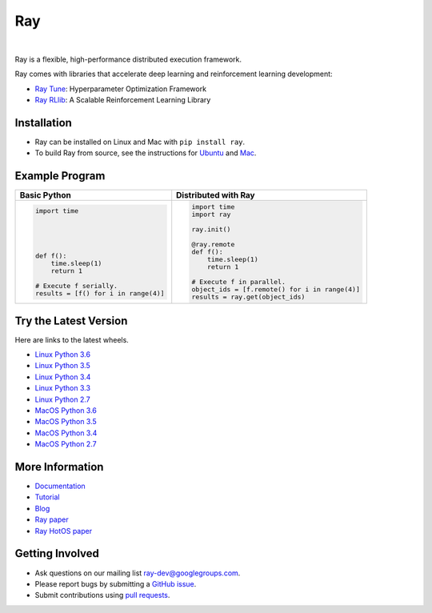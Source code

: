 Ray
===

.. image:: https://travis-ci.org/ray-project/ray.svg?branch=master
    :target: https://travis-ci.org/ray-project/ray

.. image:: https://readthedocs.org/projects/ray/badge/?version=latest
    :target: http://ray.readthedocs.io/en/latest/?badge=latest

|

Ray is a flexible, high-performance distributed execution framework.

Ray comes with libraries that accelerate deep learning and reinforcement learning development:

- `Ray Tune`_: Hyperparameter Optimization Framework
- `Ray RLlib`_: A Scalable Reinforcement Learning Library

.. _`Ray Tune`: http://ray.readthedocs.io/en/latest/tune.html
.. _`Ray RLlib`: http://ray.readthedocs.io/en/latest/rllib.html


Installation
------------

- Ray can be installed on Linux and Mac with ``pip install ray``.
- To build Ray from source, see the instructions for `Ubuntu`_ and `Mac`_.

.. _`Ubuntu`: http://ray.readthedocs.io/en/latest/install-on-ubuntu.html
.. _`Mac`: http://ray.readthedocs.io/en/latest/install-on-macosx.html


Example Program
---------------

+------------------------------------------------+----------------------------------------------+
| **Basic Python**                               | **Distributed with Ray**                     |
+------------------------------------------------+----------------------------------------------+
|.. code:: python                                |.. code-block:: python                        |
|                                                |                                              |
|  import time                                   |  import time                                 |
|                                                |  import ray                                  |
|                                                |                                              |
|                                                |  ray.init()                                  |
|                                                |                                              |
|                                                |  @ray.remote                                 |
|  def f():                                      |  def f():                                    |
|      time.sleep(1)                             |      time.sleep(1)                           |
|      return 1                                  |      return 1                                |
|                                                |                                              |
|  # Execute f serially.                         |  # Execute f in parallel.                    |
|  results = [f() for i in range(4)]             |  object_ids = [f.remote() for i in range(4)] |
|                                                |  results = ray.get(object_ids)               |
+------------------------------------------------+----------------------------------------------+


Try the Latest Version
----------------------

Here are links to the latest wheels.

- `Linux Python 3.6`_
- `Linux Python 3.5`_
- `Linux Python 3.4`_
- `Linux Python 3.3`_
- `Linux Python 2.7`_
- `MacOS Python 3.6`_
- `MacOS Python 3.5`_
- `MacOS Python 3.4`_
- `MacOS Python 2.7`_

.. _`Linux Python 3.6`: https://s3-us-west-2.amazonaws.com/ray-wheels/latest/ray-0.3.1-cp36-cp36m-manylinux1_x86_64.whl
.. _`Linux Python 3.5`: https://s3-us-west-2.amazonaws.com/ray-wheels/latest/ray-0.3.1-cp35-cp35m-manylinux1_x86_64.whl
.. _`Linux Python 3.4`: https://s3-us-west-2.amazonaws.com/ray-wheels/latest/ray-0.3.1-cp34-cp34m-manylinux1_x86_64.whl
.. _`Linux Python 3.3`: https://s3-us-west-2.amazonaws.com/ray-wheels/latest/ray-0.3.1-cp33-cp33m-manylinux1_x86_64.whl
.. _`Linux Python 2.7`: https://s3-us-west-2.amazonaws.com/ray-wheels/latest/ray-0.3.1-cp27-cp27mu-manylinux1_x86_64.whl
.. _`MacOS Python 3.6`: https://s3-us-west-2.amazonaws.com/ray-wheels/latest/ray-0.3.1-cp36-cp36m-macosx_10_6_intel.whl
.. _`MacOS Python 3.5`: https://s3-us-west-2.amazonaws.com/ray-wheels/latest/ray-0.3.1-cp35-cp35m-macosx_10_6_intel.whl
.. _`MacOS Python 3.4`: https://s3-us-west-2.amazonaws.com/ray-wheels/latest/ray-0.3.1-cp34-cp34m-macosx_10_6_intel.whl
.. _`MacOS Python 2.7`: https://s3-us-west-2.amazonaws.com/ray-wheels/latest/ray-0.3.1-cp27-cp27m-macosx_10_6_intel.whl


More Information
----------------

- `Documentation`_
- `Tutorial`_
- `Blog`_
- `Ray paper`_
- `Ray HotOS paper`_

.. _`Documentation`: http://ray.readthedocs.io/en/latest/index.html
.. _`Tutorial`: https://github.com/ray-project/tutorial
.. _`Blog`: https://ray-project.github.io/
.. _`Ray paper`: https://arxiv.org/abs/1712.05889
.. _`Ray HotOS paper`: https://arxiv.org/abs/1703.03924

Getting Involved
----------------

- Ask questions on our mailing list `ray-dev@googlegroups.com`_.
- Please report bugs by submitting a `GitHub issue`_.
- Submit contributions using `pull requests`_.

.. _`ray-dev@googlegroups.com`: https://groups.google.com/forum/#!forum/ray-dev
.. _`GitHub issue`: https://github.com/ray-project/ray/issues
.. _`pull requests`: https://github.com/ray-project/ray/pulls
